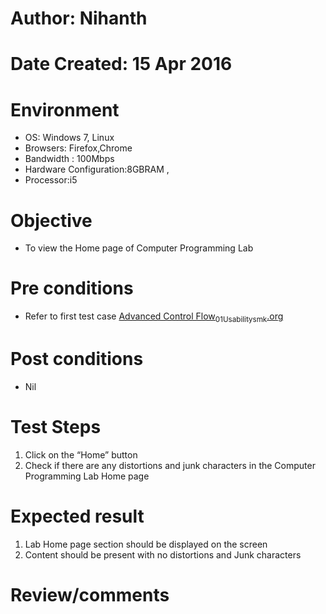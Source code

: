 * Author: Nihanth
* Date Created: 15 Apr 2016
* Environment
  - OS: Windows 7, Linux
  - Browsers: Firefox,Chrome
  - Bandwidth : 100Mbps
  - Hardware Configuration:8GBRAM , 
  - Processor:i5

* Objective
  - To view the Home page of Computer Programming Lab

* Pre conditions
  - Refer to first test case [[https://github.com/Virtual-Labs/computer-programming-iiith/blob/master/test-cases/integration_test-cases/Advanced Control Flow/Advanced Control Flow_01_Usability_smk.org][Advanced Control Flow_01_Usability_smk.org]]

* Post conditions
  - Nil
* Test Steps
  1. Click on the “Home” button 
  2. Check if there are any distortions and junk characters in the Computer Programming Lab  Home page

* Expected result
  1. Lab Home page section should be  displayed on the screen
  2. Content should be present with no distortions and Junk characters

* Review/comments


